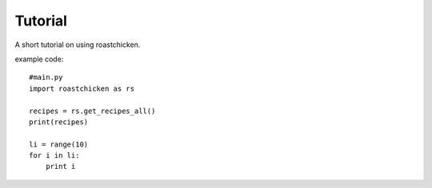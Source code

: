 
Tutorial
--------

A short tutorial on using roastchicken.

example code::

    #main.py 
    import roastchicken as rs

    recipes = rs.get_recipes_all()
    print(recipes)

    li = range(10)
    for i in li:
        print i

